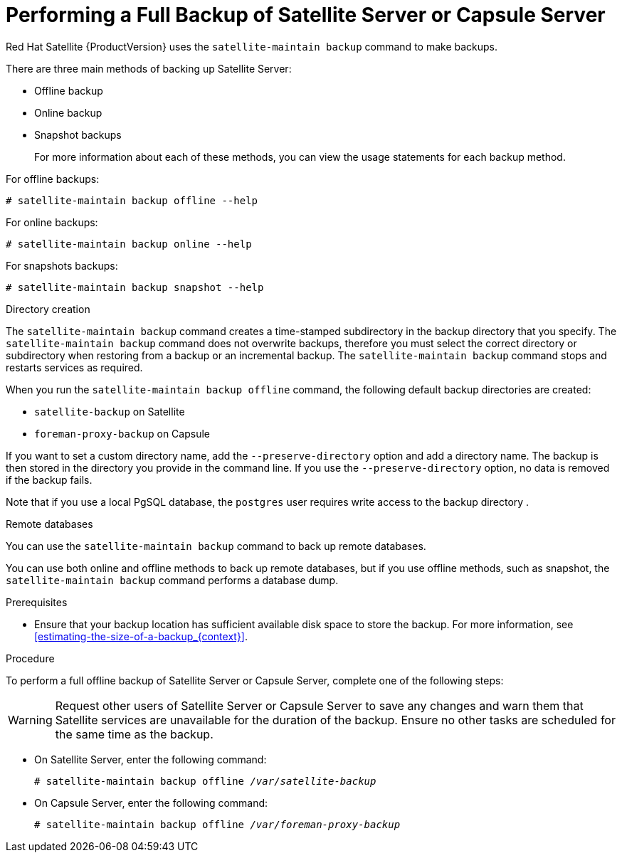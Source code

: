 [id='performing-a-full-backup-of-satellite-or-capsule_{context}']

= Performing a Full Backup of Satellite Server or Capsule Server

Red{nbsp}Hat Satellite{nbsp}{ProductVersion} uses the `satellite-maintain backup` command to make backups.

There are three main methods of backing up Satellite Server:

* Offline backup
* Online backup
* Snapshot backups
+
For more information about each of these methods, you can view the usage statements for each backup method.

For offline backups:

[options="nowrap" subs="+quotes,verbatim"]
----
# satellite-maintain backup offline --help
----

For online backups:

[options="nowrap" subs="+quotes,verbatim"]
----
# satellite-maintain backup online --help
----

For snapshots backups:

[options="nowrap" subs="+quotes,verbatim"]
----
# satellite-maintain backup snapshot --help
----

.Directory creation

The `satellite-maintain backup` command creates a time-stamped subdirectory in the backup directory that you specify. The `satellite-maintain backup` command does not overwrite backups, therefore you must select the correct directory or subdirectory when restoring from a backup or an incremental backup.
The `satellite-maintain backup` command stops and restarts services as required.

When you run the `satellite-maintain backup offline` command, the following default backup directories are created:

* `satellite-backup` on Satellite
* `foreman-proxy-backup` on Capsule

If you want to set a custom directory name, add the  `--preserve-directory` option and add a directory name. The backup is then stored in the directory you provide in the command line.
If you use the `--preserve-directory` option, no data is removed if the backup fails.

Note that if you use a local PgSQL database, the `postgres` user requires write access to the backup directory .

.Remote databases

You can use the `satellite-maintain backup` command to back up remote databases.

You can use both online and offline methods to back up remote databases, but if you use offline methods, such as snapshot, the `satellite-maintain backup` command performs a database dump.

.Prerequisites

* Ensure that your backup location has sufficient available disk space to store the backup. For more information, see xref:estimating-the-size-of-a-backup_{context}[].

.Procedure
To perform a full offline backup of Satellite Server or Capsule Server, complete one of the following steps:

[WARNING]
====
Request other users of Satellite Server or Capsule Server to save any changes and warn them that Satellite services are unavailable for the duration of the backup. Ensure no other tasks are scheduled for the same time as the backup.
====

* On Satellite Server, enter the following command:
+
[options="nowrap" subs="+quotes,verbatim"]
----
# satellite-maintain backup offline _/var/satellite-backup_
----

* On Capsule Server, enter the following command:
+
[options="nowrap" subs="+quotes,verbatim"]
----
# satellite-maintain backup offline _/var/foreman-proxy-backup_
----
